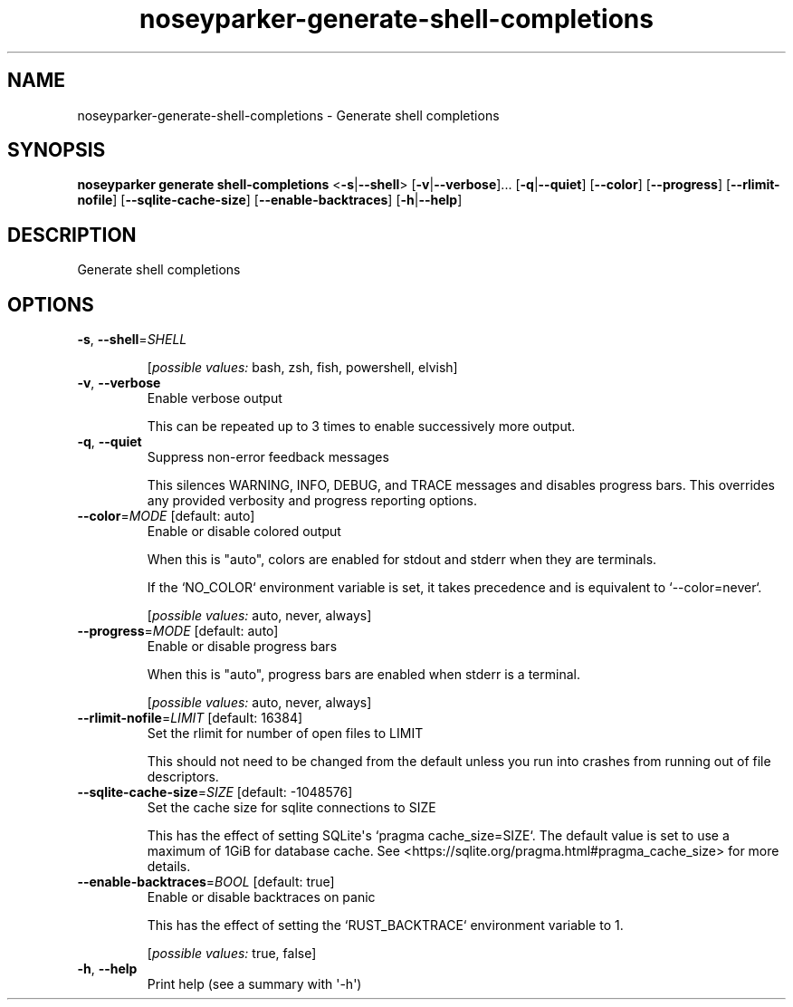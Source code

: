 .ie \n(.g .ds Aq \(aq
.el .ds Aq '
.TH noseyparker-generate-shell-completions 1  "shell-completions "
.SH NAME
noseyparker\-generate\-shell\-completions \- Generate shell completions
.SH SYNOPSIS
\fBnoseyparker generate shell\-completions\fR <\fB\-s\fR|\fB\-\-shell\fR> [\fB\-v\fR|\fB\-\-verbose\fR]... [\fB\-q\fR|\fB\-\-quiet\fR] [\fB\-\-color\fR] [\fB\-\-progress\fR] [\fB\-\-rlimit\-nofile\fR] [\fB\-\-sqlite\-cache\-size\fR] [\fB\-\-enable\-backtraces\fR] [\fB\-h\fR|\fB\-\-help\fR]
.SH DESCRIPTION
Generate shell completions
.SH OPTIONS
.TP
\fB\-s\fR, \fB\-\-shell\fR=\fISHELL\fR

.br
[\fIpossible values: \fRbash, zsh, fish, powershell, elvish]
.TP
\fB\-v\fR, \fB\-\-verbose\fR
Enable verbose output

This can be repeated up to 3 times to enable successively more output.
.TP
\fB\-q\fR, \fB\-\-quiet\fR
Suppress non\-error feedback messages

This silences WARNING, INFO, DEBUG, and TRACE messages and disables progress bars. This overrides any provided verbosity and progress reporting options.
.TP
\fB\-\-color\fR=\fIMODE\fR [default: auto]
Enable or disable colored output

When this is "auto", colors are enabled for stdout and stderr when they are terminals.

If the `NO_COLOR` environment variable is set, it takes precedence and is equivalent to `\-\-color=never`.
.br

.br
[\fIpossible values: \fRauto, never, always]
.TP
\fB\-\-progress\fR=\fIMODE\fR [default: auto]
Enable or disable progress bars

When this is "auto", progress bars are enabled when stderr is a terminal.
.br

.br
[\fIpossible values: \fRauto, never, always]
.TP
\fB\-\-rlimit\-nofile\fR=\fILIMIT\fR [default: 16384]
Set the rlimit for number of open files to LIMIT

This should not need to be changed from the default unless you run into crashes from running out of file descriptors.
.TP
\fB\-\-sqlite\-cache\-size\fR=\fISIZE\fR [default: \-1048576]
Set the cache size for sqlite connections to SIZE

This has the effect of setting SQLite\*(Aqs `pragma cache_size=SIZE`. The default value is set to use a maximum of 1GiB for database cache. See <https://sqlite.org/pragma.html#pragma_cache_size> for more details.
.TP
\fB\-\-enable\-backtraces\fR=\fIBOOL\fR [default: true]
Enable or disable backtraces on panic

This has the effect of setting the `RUST_BACKTRACE` environment variable to 1.
.br

.br
[\fIpossible values: \fRtrue, false]
.TP
\fB\-h\fR, \fB\-\-help\fR
Print help (see a summary with \*(Aq\-h\*(Aq)
